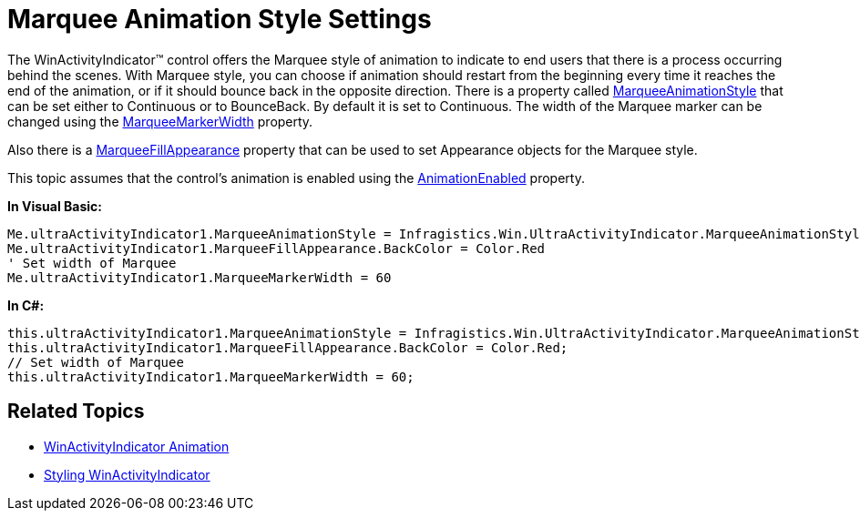 ﻿////

|metadata|
{
    "name": "winactivityindicator-marquee-animation-style-settings",
    "controlName": ["WinActivityIndicator"],
    "tags": ["How Do I","Performance","Styling"],
    "guid": "{A9B6272A-35DC-4832-B639-CD6209B2E644}",  
    "buildFlags": [],
    "createdOn": "0001-01-01T00:00:00Z"
}
|metadata|
////

= Marquee Animation Style Settings

The WinActivityIndicator™ control offers the Marquee style of animation to indicate to end users that there is a process occurring behind the scenes. With Marquee style, you can choose if animation should restart from the beginning every time it reaches the end of the animation, or if it should bounce back in the opposite direction. There is a property called link:{ApiPlatform}win{ApiVersion}~infragistics.win.ultraactivityindicator.marqueeanimationstyle.html[MarqueeAnimationStyle] that can be set either to Continuous or to BounceBack. By default it is set to Continuous. The width of the Marquee marker can be changed using the link:{ApiPlatform}win{ApiVersion}~infragistics.win.ultraactivityindicator.ultraactivityindicator~marqueemarkerwidth.html[MarqueeMarkerWidth] property.

Also there is a link:{ApiPlatform}win{ApiVersion}~infragistics.win.ultraactivityindicator.ultraactivityindicator~marqueefillappearance.html[MarqueeFillAppearance] property that can be used to set Appearance objects for the Marquee style.

This topic assumes that the control's animation is enabled using the link:{ApiPlatform}win{ApiVersion}~infragistics.win.ultraactivityindicator.ultraactivityindicator~animationenabled.html[AnimationEnabled] property.

*In Visual Basic:*

----
Me.ultraActivityIndicator1.MarqueeAnimationStyle = Infragistics.Win.UltraActivityIndicator.MarqueeAnimationStyle.BounceBack 
Me.ultraActivityIndicator1.MarqueeFillAppearance.BackColor = Color.Red
' Set width of Marquee 
Me.ultraActivityIndicator1.MarqueeMarkerWidth = 60
----

*In C#:*

----
this.ultraActivityIndicator1.MarqueeAnimationStyle = Infragistics.Win.UltraActivityIndicator.MarqueeAnimationStyle.BounceBack;
this.ultraActivityIndicator1.MarqueeFillAppearance.BackColor = Color.Red;
// Set width of Marquee
this.ultraActivityIndicator1.MarqueeMarkerWidth = 60;
----

== Related Topics

* link:winactivityindicator-winactivityindicator-animation.html[WinActivityIndicator Animation]
* link:winactivityindicator-styling-winactivityindicator.html[Styling WinActivityIndicator]